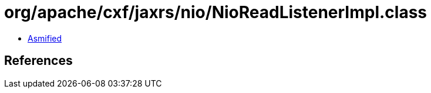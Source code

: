 = org/apache/cxf/jaxrs/nio/NioReadListenerImpl.class

 - link:NioReadListenerImpl-asmified.java[Asmified]

== References

